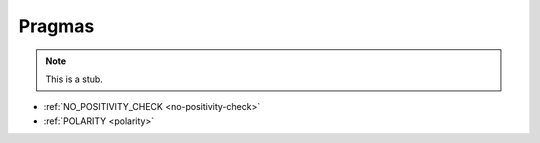 ..
  ::
  module language.pragmas where

.. _pragmas:

*******
Pragmas
*******

.. note::
   This is a stub.

* :ref:`NO_POSITIVITY_CHECK <no-positivity-check>`

* :ref:`POLARITY <polarity>`
